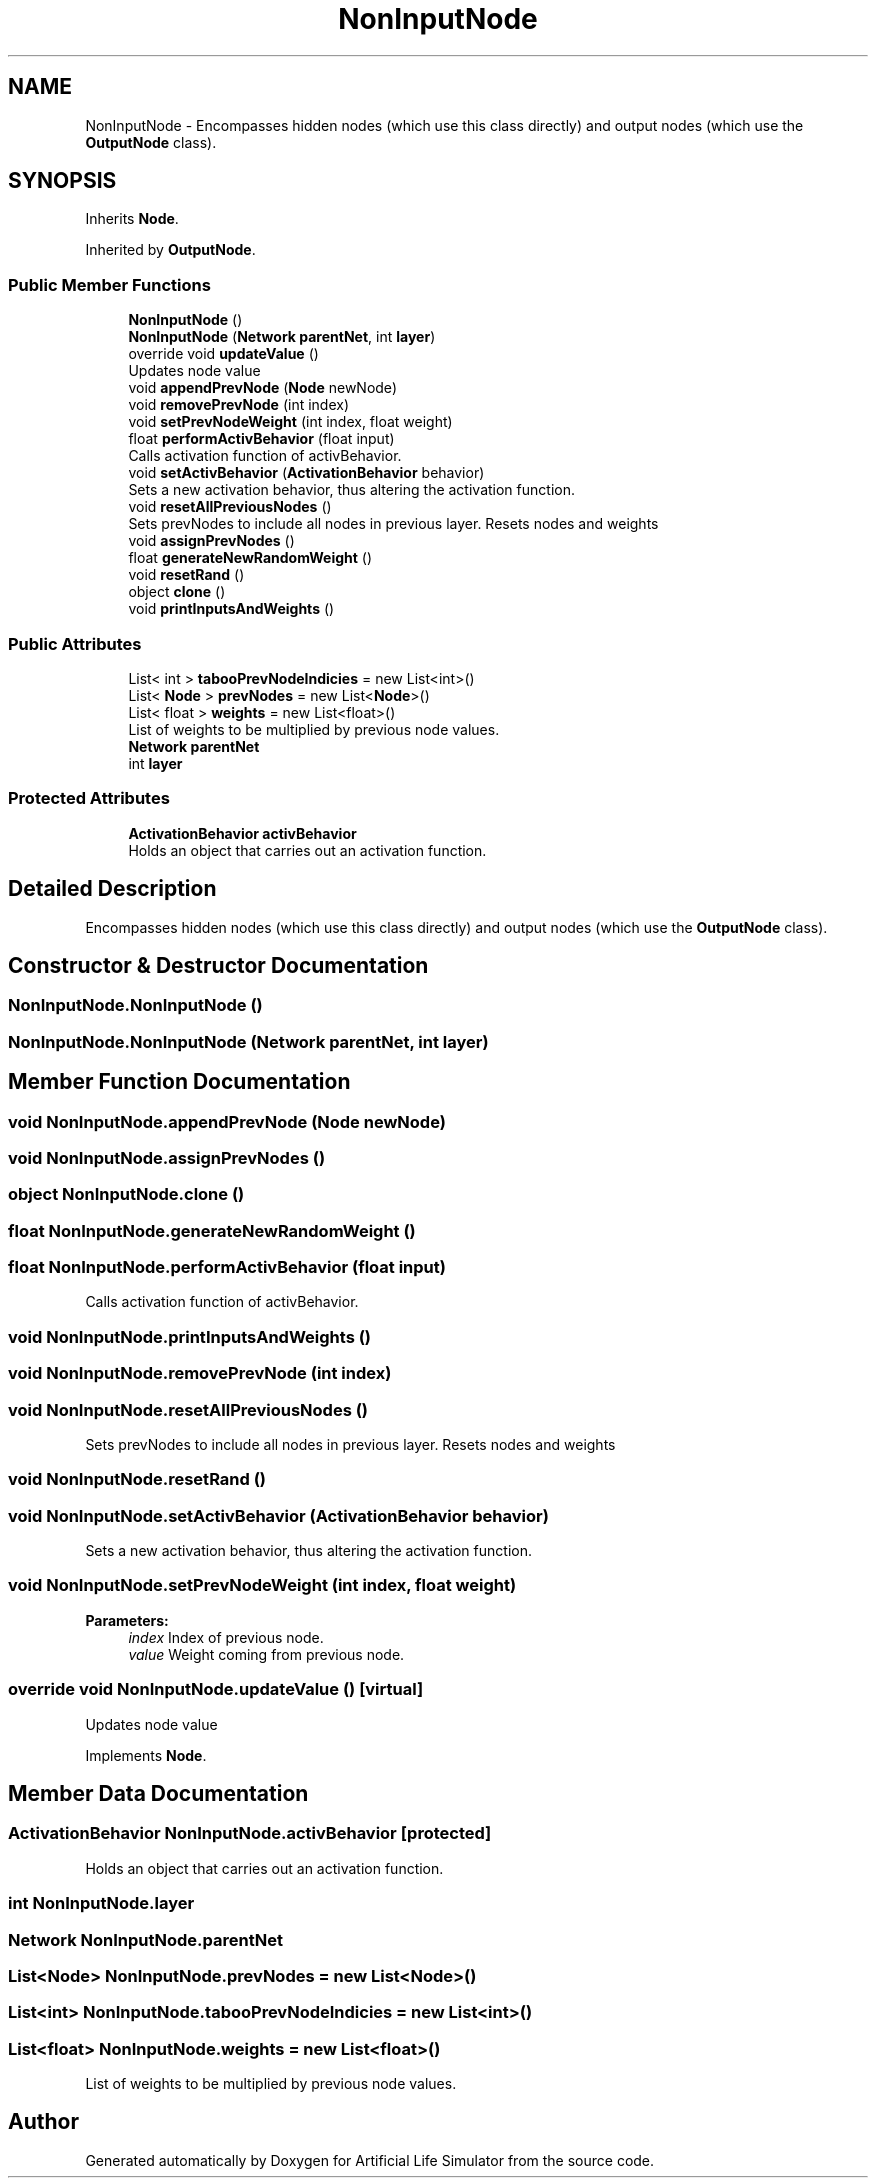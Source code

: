 .TH "NonInputNode" 3 "Tue Mar 12 2019" "Artificial Life Simulator" \" -*- nroff -*-
.ad l
.nh
.SH NAME
NonInputNode \- Encompasses hidden nodes (which use this class directly) and output nodes (which use the \fBOutputNode\fP class)\&.  

.SH SYNOPSIS
.br
.PP
.PP
Inherits \fBNode\fP\&.
.PP
Inherited by \fBOutputNode\fP\&.
.SS "Public Member Functions"

.in +1c
.ti -1c
.RI "\fBNonInputNode\fP ()"
.br
.ti -1c
.RI "\fBNonInputNode\fP (\fBNetwork\fP \fBparentNet\fP, int \fBlayer\fP)"
.br
.ti -1c
.RI "override void \fBupdateValue\fP ()"
.br
.RI "Updates node value "
.ti -1c
.RI "void \fBappendPrevNode\fP (\fBNode\fP newNode)"
.br
.ti -1c
.RI "void \fBremovePrevNode\fP (int index)"
.br
.ti -1c
.RI "void \fBsetPrevNodeWeight\fP (int index, float weight)"
.br
.ti -1c
.RI "float \fBperformActivBehavior\fP (float input)"
.br
.RI "Calls activation function of activBehavior\&. "
.ti -1c
.RI "void \fBsetActivBehavior\fP (\fBActivationBehavior\fP behavior)"
.br
.RI "Sets a new activation behavior, thus altering the activation function\&. "
.ti -1c
.RI "void \fBresetAllPreviousNodes\fP ()"
.br
.RI "Sets prevNodes to include all nodes in previous layer\&. Resets nodes and weights "
.ti -1c
.RI "void \fBassignPrevNodes\fP ()"
.br
.ti -1c
.RI "float \fBgenerateNewRandomWeight\fP ()"
.br
.ti -1c
.RI "void \fBresetRand\fP ()"
.br
.ti -1c
.RI "object \fBclone\fP ()"
.br
.ti -1c
.RI "void \fBprintInputsAndWeights\fP ()"
.br
.in -1c
.SS "Public Attributes"

.in +1c
.ti -1c
.RI "List< int > \fBtabooPrevNodeIndicies\fP = new List<int>()"
.br
.ti -1c
.RI "List< \fBNode\fP > \fBprevNodes\fP = new List<\fBNode\fP>()"
.br
.ti -1c
.RI "List< float > \fBweights\fP = new List<float>()"
.br
.RI "List of weights to be multiplied by previous node values\&. "
.ti -1c
.RI "\fBNetwork\fP \fBparentNet\fP"
.br
.ti -1c
.RI "int \fBlayer\fP"
.br
.in -1c
.SS "Protected Attributes"

.in +1c
.ti -1c
.RI "\fBActivationBehavior\fP \fBactivBehavior\fP"
.br
.RI "Holds an object that carries out an activation function\&. "
.in -1c
.SH "Detailed Description"
.PP 
Encompasses hidden nodes (which use this class directly) and output nodes (which use the \fBOutputNode\fP class)\&. 


.SH "Constructor & Destructor Documentation"
.PP 
.SS "NonInputNode\&.NonInputNode ()"

.SS "NonInputNode\&.NonInputNode (\fBNetwork\fP parentNet, int layer)"

.SH "Member Function Documentation"
.PP 
.SS "void NonInputNode\&.appendPrevNode (\fBNode\fP newNode)"

.SS "void NonInputNode\&.assignPrevNodes ()"

.SS "object NonInputNode\&.clone ()"

.SS "float NonInputNode\&.generateNewRandomWeight ()"

.SS "float NonInputNode\&.performActivBehavior (float input)"

.PP
Calls activation function of activBehavior\&. 
.SS "void NonInputNode\&.printInputsAndWeights ()"

.SS "void NonInputNode\&.removePrevNode (int index)"

.SS "void NonInputNode\&.resetAllPreviousNodes ()"

.PP
Sets prevNodes to include all nodes in previous layer\&. Resets nodes and weights 
.SS "void NonInputNode\&.resetRand ()"

.SS "void NonInputNode\&.setActivBehavior (\fBActivationBehavior\fP behavior)"

.PP
Sets a new activation behavior, thus altering the activation function\&. 
.SS "void NonInputNode\&.setPrevNodeWeight (int index, float weight)"

.PP
\fBParameters:\fP
.RS 4
\fIindex\fP Index of previous node\&.
.br
\fIvalue\fP Weight coming from previous node\&.
.RE
.PP

.SS "override void NonInputNode\&.updateValue ()\fC [virtual]\fP"

.PP
Updates node value 
.PP
Implements \fBNode\fP\&.
.SH "Member Data Documentation"
.PP 
.SS "\fBActivationBehavior\fP NonInputNode\&.activBehavior\fC [protected]\fP"

.PP
Holds an object that carries out an activation function\&. 
.SS "int NonInputNode\&.layer"

.SS "\fBNetwork\fP NonInputNode\&.parentNet"

.SS "List<\fBNode\fP> NonInputNode\&.prevNodes = new List<\fBNode\fP>()"

.SS "List<int> NonInputNode\&.tabooPrevNodeIndicies = new List<int>()"

.SS "List<float> NonInputNode\&.weights = new List<float>()"

.PP
List of weights to be multiplied by previous node values\&. 

.SH "Author"
.PP 
Generated automatically by Doxygen for Artificial Life Simulator from the source code\&.
